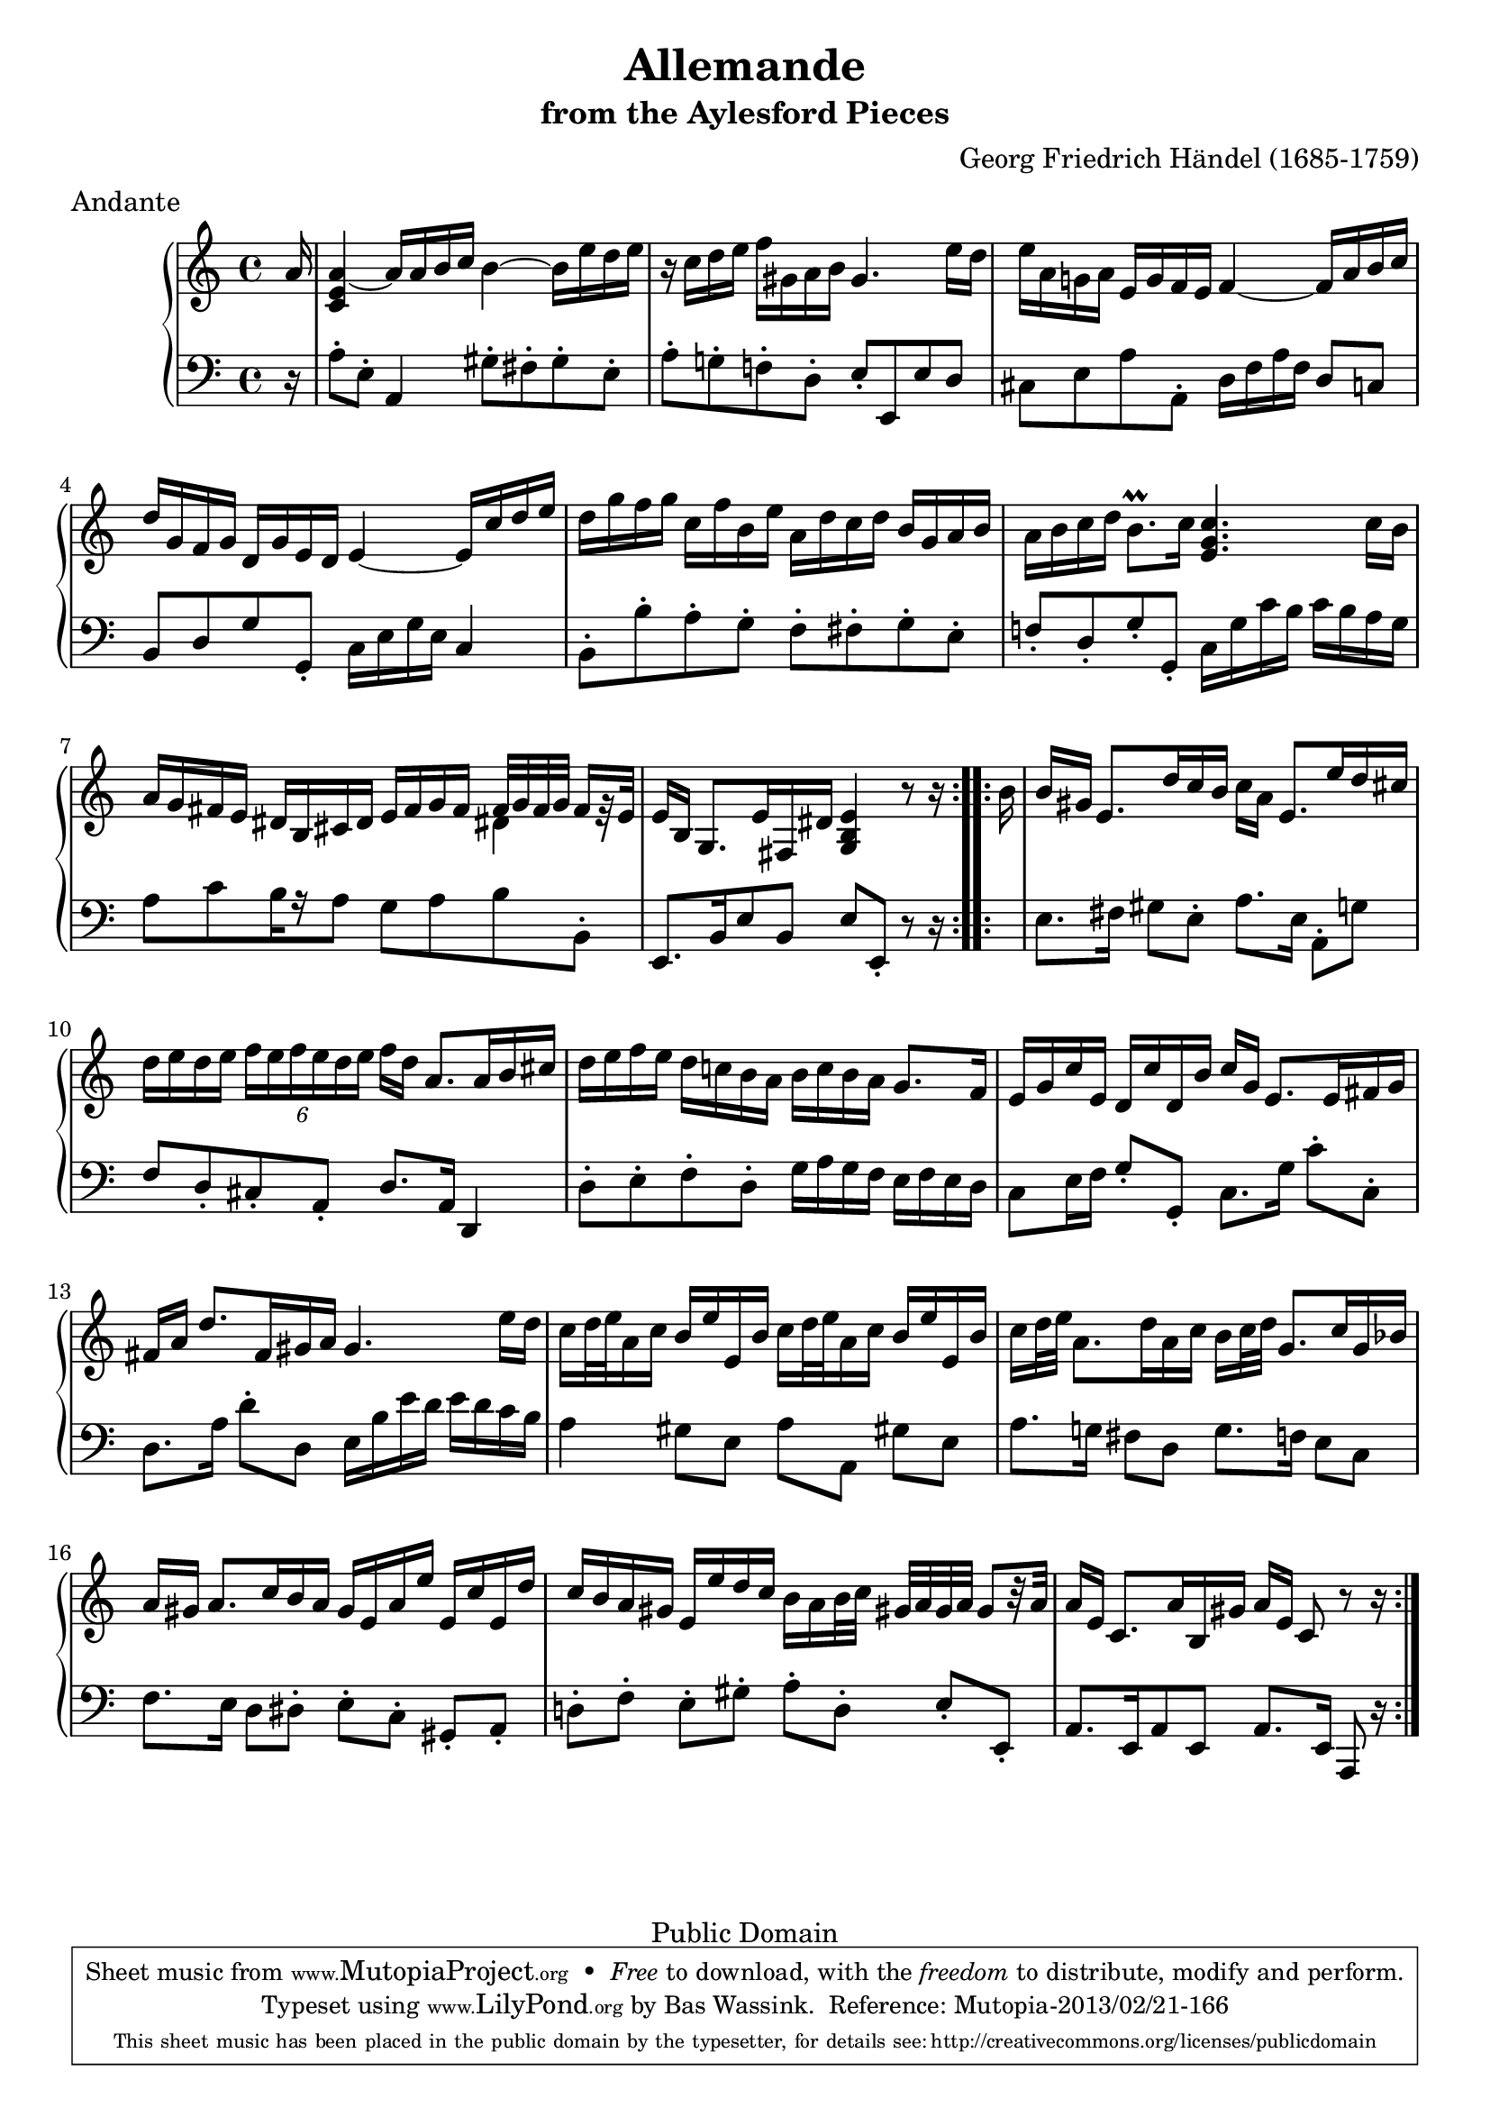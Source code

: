 \version "2.16.1"
#(set-global-staff-size 20)
\header {
  title             = "Allemande"
  subtitle          = "from the Aylesford Pieces"
  composer          = "Georg Friedrich Händel (1685-1759)"
  meter             = "Andante"
  mutopiatitle      = "Allemande"
  mutopiacomposer   = "HandelGF"
  mutopiainstrument = "Harpsichord, Piano"
  date              = "18th Century"
  source            = "Edition Schott 1930"
  style             = "Baroque"
  copyright         = "Public Domain"
  maintainer        = "Bas Wassink"
  maintainerEmail   = "basvanlola@hotmail.com"

 footer = "Mutopia-2013/02/21-166"
 tagline = \markup { \override #'(box-padding . 1.0) \override #'(baseline-skip . 2.7) \box \center-column { \small \line { Sheet music from \with-url #"http://www.MutopiaProject.org" \line { \concat { \teeny www. \normalsize MutopiaProject \teeny .org } \hspace #0.5 } • \hspace #0.5 \italic Free to download, with the \italic freedom to distribute, modify and perform. } \line { \small \line { Typeset using \with-url #"http://www.LilyPond.org" \line { \concat { \teeny www. \normalsize LilyPond \teeny .org }} by \concat { \maintainer . } \hspace #0.5 Reference: \footer } } \line { \teeny \line { This sheet music has been placed in the public domain by the typesetter, for details \concat { see: \hspace #0.3 \with-url #"http://creativecommons.org/licenses/publicdomain" http://creativecommons.org/licenses/publicdomain } } } } }
  }

Global =  {\key a\minor \time 4/4 \partial 16}

% TODO: Remove the ugly extra-offset hack when lily stops colliding the rest with the flags.

MDI =  \relative c'' {
  \repeat volta 2 {
  a16
  <c, e a>4 ~ a'16 a b c b4 ~ b16 e d e
  r c d e f gis, a b gis4. e'16 d
  e a, g! a e g f e f4 ~ f16 a b c
  d g, f g d g e d e4 ~ e16 c' d e
  
  d g f g c, f b, e a, d c d b g a b
  a b c d b8.\prall c16 <e, g c>4. c'16 b |
  a g fis e dis b cis dis e fis g fis
    <<{fis32 g fis g fis16[
      \once \override Rest #'extra-offset = #'(0 . -3) % ugly hack
      r32 e]} \\ {dis!4}>> |
  e16[ b]  g8.[ e'16 fis, dis'] <g, b e>4 r8 r16 |
  }
  
  \repeat volta 2 {
  b'16
  b gis  e8.[ d'16 c b]  c[ a]  e8.[ e'16 d cis]
  d e d e \times 4/6 { f[ e f e d e]}  f[ d]  a8.[ a16 b cis]
  d e f e d c! b a b c b a g8.f16
  e g c e, d c' d, b'  c[ g]  e8.[ e16 fis g]
  
   fis[ a]  d8.[ fis,16 gis a] gis4. e'16 d
  c d32 e a,16 c b e e, b' c d32 e a,16 c b e e, b'
   c[ d32 e]  a,8.[ d16 a c]  b[ c32d]  g,8.[ c16 g bes]
   a[ gis]  a8.[ c16 b a] gis e a e ' e, c' e,
  
  d' c b a gis e e' d c b a b32 c  gis!32[ a gis a]  gis8[ r32 a]
  a16[ e]  c8.[ a'16 b, gis']  a[ e] c8 r r16
  }
  }

MSI =  \relative c' {
  r16
  
  a8-. e-. a,4 gis'8-. fis-. gis-. e-.
  a-. g!-. f!-. d-. e-. e, e' d
  cis e a a,-. d16 f a f d8 c
  b d g g,-. c16 e g e c4
  
  b8-. b'-. a-. g-. f-. fis-. g-. e-.
  f!-. d-. g-. g,-. c16 g' c b c b a g
   a8[ c b16 r16 a8] g a b b,-.
   e,8.[ b'16 e8 b]  e[ e,-.] r8 r16
  
  s16
  e'8. fis16 gis8 e-. a8. e16 a,8-. g'
  f d-. cis-. a-. d8. a16 d,4
  d'8-. e-. f-. d-. g16 a g f e f e d
  c8 e16 f g8-. g,-. c8. g'16 c8-. c,-.
  
  d8. a'16 d8-. d, e16 b' e d e d c b
  a4  gis8[ e]  a[ a,]  gis'![ e]
  a8. g!16 fis8 d g8. f16 e8 c
  f8. e16 d8 dis-.  e[-. c-.]  gis[-. a-.]
  
   d![-. f-.]  e[-. gis-.]  a[-. d,-.]  e[-. e,-.]
   a8.[ e16 a8 e]  a8.[ e16] a,8 r16
  }

\score { {
  \new PianoStaff <<
    \set PianoStaff.midiInstrument = "harpsichord"
    \new Staff = "up" <<
      \Global \clef treble \MDI
    >>
    \new Staff = "down" <<
      \Global \clef bass \MSI
    >>
  >>
}

  \midi {
    \tempo 4 = 72
    }


\layout {}
}
